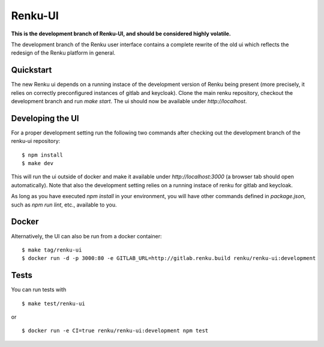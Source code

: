 ..
  Copyright 2017-2018 - Swiss Data Science Center (SDSC)
  A partnership between École Polytechnique Fédérale de Lausanne (EPFL) and
  Eidgenössische Technische Hochschule Zürich (ETHZ).

  Licensed under the Apache License, Version 2.0 (the "License");
  you may not use this file except in compliance with the License.
  You may obtain a copy of the License at

      http://www.apache.org/licenses/LICENSE-2.0

  Unless required by applicable law or agreed to in writing, software
  distributed under the License is distributed on an "AS IS" BASIS,
  WITHOUT WARRANTIES OR CONDITIONS OF ANY KIND, either express or implied.
  See the License for the specific language governing permissions and
  limitations under the License.

================
 Renku-UI
================

**This is the development branch of Renku-UI, and should be considered highly
volatile.**

The development branch of the Renku user interface contains a complete rewrite
of the old ui which reflects the redesign of the Renku platform in general.

Quickstart
----------

The new Renku ui depends on a running instace of the development
version of Renku being present (more precisely, it relies on  correctly
preconfigured instances of gitlab and keycloak). Clone the main renku
repository, checkout the development branch  and run `make start`. The ui
should now be available under `http://localhost`.


Developing the UI
-----------------

For a proper development setting run the following two commands after checking out the development branch of the
renku-ui repository:

::

    $ npm install
    $ make dev


This will run the ui outside of docker and make it available under
`http://localhost:3000` (a browser tab should open automatically). Note that
also the development setting relies on a running instace of renku for gitlab
and keycloak.

As long as you have executed `npm install` in your environment, you will have
other commands defined in `package.json`, such as `npm run lint`, etc.,
available to you.


Docker
------

Alternatively, the UI can also be run from a docker container:

::

    $ make tag/renku-ui
    $ docker run -d -p 3000:80 -e GITLAB_URL=http://gitlab.renku.build renku/renku-ui:development


Tests
-----

You can run tests with

::

    $ make test/renku-ui

or

::

    $ docker run -e CI=true renku/renku-ui:development npm test
